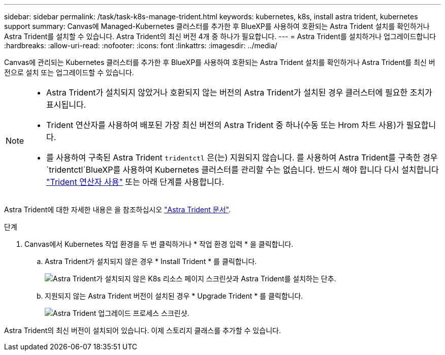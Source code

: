 ---
sidebar: sidebar 
permalink: /task/task-k8s-manage-trident.html 
keywords: kubernetes, k8s, install astra trident, kubernetes support 
summary: Canvas에 Managed-Kubernetes 클러스터를 추가한 후 BlueXP를 사용하여 호환되는 Astra Trident 설치를 확인하거나 Astra Trident를 설치할 수 있습니다. Astra Trident의 최신 버전 4개 중 하나가 필요합니다. 
---
= Astra Trident를 설치하거나 업그레이드합니다
:hardbreaks:
:allow-uri-read: 
:nofooter: 
:icons: font
:linkattrs: 
:imagesdir: ../media/


[role="lead"]
Canvas에 관리되는 Kubernetes 클러스터를 추가한 후 BlueXP를 사용하여 호환되는 Astra Trident 설치를 확인하거나 Astra Trident를 최신 버전으로 설치 또는 업그레이드할 수 있습니다.

[NOTE]
====
* Astra Trident가 설치되지 않았거나 호환되지 않는 버전의 Astra Trident가 설치된 경우 클러스터에 필요한 조치가 표시됩니다.
* Trident 연산자를 사용하여 배포된 가장 최신 버전의 Astra Trident 중 하나(수동 또는 Hrom 차트 사용)가 필요합니다.
* 를 사용하여 구축된 Astra Trident `tridentctl` 은(는) 지원되지 않습니다. 를 사용하여 Astra Trident를 구축한 경우 `tridentctl`BlueXP를 사용하여 Kubernetes 클러스터를 관리할 수는 없습니다. 반드시 해야 합니다  다시 설치합니다 link:https://docs.netapp.com/us-en/trident/trident-get-started/kubernetes-deploy-operator.html["Trident 연산자 사용"^] 또는 아래 단계를 사용합니다.


====
Astra Trident에 대한 자세한 내용은 을 참조하십시오 link:https://docs.netapp.com/us-en/trident/index.html["Astra Trident 문서"^].

.단계
. Canvas에서 Kubernetes 작업 환경을 두 번 클릭하거나 * 작업 환경 입력 * 을 클릭합니다.
+
.. Astra Trident가 설치되지 않은 경우 * Install Trident * 를 클릭합니다.
+
image:screenshot-k8s-install-trident.png["Astra Trident가 설치되지 않은 K8s 리소스 페이지 스크린샷과 Astra Trident를 설치하는 단추."]

.. 지원되지 않는 Astra Trident 버전이 설치된 경우 * Upgrade Trident * 를 클릭합니다.
+
image:screenshot-k8s-upgrade-trident.png["Astra Trident 업그레이드 프로세스 스크린샷."]





Astra Trident의 최신 버전이 설치되어 있습니다. 이제 스토리지 클래스를 추가할 수 있습니다.
